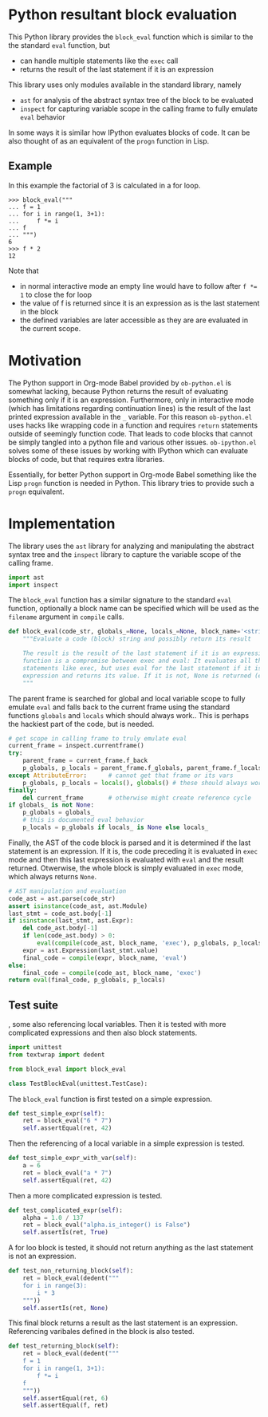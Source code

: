* Python resultant block evaluation 
This Python library provides the ~block_eval~ function which is similar to the the standard ~eval~ function, but
- can handle multiple statements like the ~exec~ call
- returns the result of the last statement if it is an expression
This library uses only modules available in the standard library, namely
- ~ast~ for analysis of the abstract syntax tree of the block to be evaluated
- ~inspect~ for capturing variable scope in the calling frame to fully emulate ~eval~ behavior
In some ways it is similar how IPython evaluates blocks of code. It can be also thought of as an equivalent of the ~progn~ function in Lisp.
** Example
In this example the factorial of 3 is calculated in a for loop.
#+BEGIN_EXAMPLE
>>> block_eval("""
... f = 1
... for i in range(1, 3+1):
...     f *= i
... f
... """)
6
>>> f * 2
12
#+END_EXAMPLE
Note that
- in normal interactive mode an empty line would have to follow after ~f *= 1~ to close the for loop
- the value of f is returned since it is an expression as is the last statement in the block
- the defined variables are later accessible as they are are evaluated in the current scope.
* Motivation
The Python support in Org-mode Babel provided by ~ob-python.el~ is somewhat lacking, because Python returns the result of evaluating something only if it is an expression. Furthermore, only in interactive mode (which has limitations regarding continuation lines) is the result of the last printed expression available in the ~_~ variable. For this reason ~ob-python.el~ uses hacks like wrapping code in a function and requires ~return~ statements outside of seemingly function code. That leads to code blocks that cannot be simply tangled into a python file and various other issues. ~ob-ipython.el~ solves some of these issues by working with IPython which can evaluate blocks of code, but that requires extra libraries.

Essentially, for better Python support in Org-mode Babel something like the Lisp ~progn~ function is needed in Python. This library tries to provide such a ~progn~ equivalent.

* Implementation
The library uses the ~ast~ library for analyzing and manipulating the abstract syntax tree and the ~inspect~ library to capture the variable scope of the calling frame.
#+BEGIN_SRC python :tangle block_eval.py
import ast
import inspect
#+END_SRC
The ~block_eval~ function has a similar signature to the standard ~eval~ function, optionally a block name can be specified which will be used as the ~filename~ argument in ~compile~ calls.
#+BEGIN_SRC python :tangle block_eval.py
def block_eval(code_str, globals_=None, locals_=None, block_name='<string>'):
    """Evaluate a code (block) string and possibly return its result

    The result is the result of the last statement if it is an expression. This
    function is a compromise between exec and eval: It evaluates all the
    statements like exec, but uses eval for the last statement if it is an
    expression and returns its value. If it is not, None is returned (exec mode)
    """
#+END_SRC
The parent frame is searched for global and local variable scope to fully emulate ~eval~ and falls back to the current frame using the standard functions ~globals~ and ~locals~ which should always work.. This is perhaps the hackiest part of the code, but is needed.
#+BEGIN_SRC python :tangle block_eval.py
    # get scope in calling frame to truly emulate eval
    current_frame = inspect.currentframe()
    try:
        parent_frame = current_frame.f_back
        p_globals, p_locals = parent_frame.f_globals, parent_frame.f_locals
    except AttributeError:      # cannot get that frame or its vars
        p_globals, p_locals = locals(), globals() # these should always work
    finally:
        del current_frame       # otherwise might create reference cycle
    if globals_ is not None:
        p_globals = globals_
        # this is documented eval behavior
        p_locals = p_globals if locals_ is None else locals_
#+END_SRC

Finally, the AST of the code block is parsed and it is determined if the last statement is an expression. If it is, the code preceding it is evaluated in ~exec~ mode and then this last expression is evaluated with ~eval~ and the result returned. Otwerwise, the whole block is simply evaluated in ~exec~ mode, which always returns ~None~.
#+BEGIN_SRC python :tangle block_eval.py
    # AST manipulation and evaluation
    code_ast = ast.parse(code_str)
    assert isinstance(code_ast, ast.Module)
    last_stmt = code_ast.body[-1]
    if isinstance(last_stmt, ast.Expr):
        del code_ast.body[-1]
        if len(code_ast.body) > 0:
            eval(compile(code_ast, block_name, 'exec'), p_globals, p_locals)
        expr = ast.Expression(last_stmt.value)
        final_code = compile(expr, block_name, 'eval')
    else:
        final_code = compile(code_ast, block_name, 'exec')
    return eval(final_code, p_globals, p_locals)
#+END_SRC

** Test suite

, some also referencing local variables. Then it is tested with more complicated expressions and then also block statements.
#+BEGIN_SRC python :tangle test_block_eval.py
import unittest
from textwrap import dedent

from block_eval import block_eval

class TestBlockEval(unittest.TestCase):
#+END_SRC

The ~block_eval~ function is first tested on a simple expression.
#+BEGIN_SRC python :tangle test_block_eval.py
    def test_simple_expr(self):
        ret = block_eval("6 * 7")
        self.assertEqual(ret, 42)
#+END_SRC
Then the referencing of a local variable in a simple expression is tested.
#+BEGIN_SRC python :tangle test_block_eval.py
    def test_simple_expr_with_var(self):
        a = 6
        ret = block_eval("a * 7")
        self.assertEqual(ret, 42)
#+END_SRC
Then a more complicated expression is tested.
#+BEGIN_SRC python :tangle test_block_eval.py
    def test_complicated_expr(self):
        alpha = 1.0 / 137
        ret = block_eval("alpha.is_integer() is False")
        self.assertIs(ret, True)
#+END_SRC
A for loo block is tested, it should not return anything as the last statement is not an expression.
#+BEGIN_SRC python :tangle test_block_eval.py
    def test_non_returning_block(self):
        ret = block_eval(dedent("""
        for i in range(3):
            i * 3
        """))
        self.assertIs(ret, None)
#+END_SRC
This final block returns a result as the last statement is an expression. Referencing varibales defined in the block is also tested.
#+BEGIN_SRC python :tangle test_block_eval.py
    def test_returning_block(self):
        ret = block_eval(dedent("""
        f = 1
        for i in range(1, 3+1):
            f *= i
        f
        """))
        self.assertEqual(ret, 6)
        self.assertEqual(f, ret)
#+END_SRC
